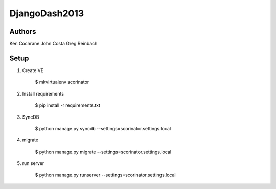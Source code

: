 DjangoDash2013
==============

Authors
-------

Ken Cochrane
John Costa
Greg Reinbach

Setup
-----

1. Create VE

    $ mkvirtualenv scorinator

2. Install requirements

    $ pip install -r requirements.txt

3. SyncDB

    $ python manage.py syncdb --settings=scorinator.settings.local

4. migrate

    $ python manage.py migrate --settings=scorinator.settings.local

5. run server

    $ python manage.py runserver --settings=scorinator.settings.local
